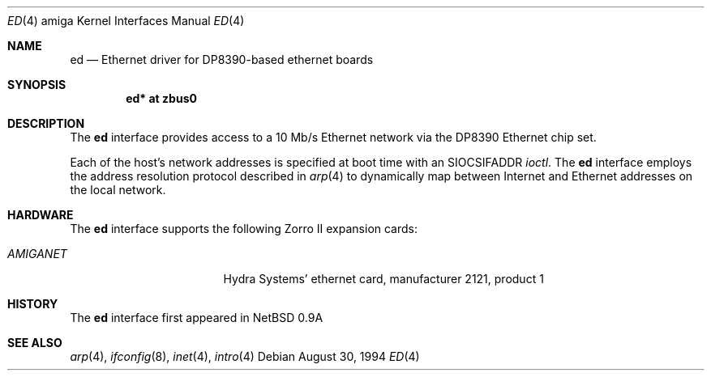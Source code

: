 .\"   $OpenBSD: ed.4,v 1.2 1996/10/08 01:20:35 michaels Exp $
.\"
.\" Copyright (c) 1994 Christopher G. Demetriou
.\" All rights reserved.
.\"
.\" Redistribution and use in source and binary forms, with or without
.\" modification, are permitted provided that the following conditions
.\" are met:
.\" 1. Redistributions of source code must retain the above copyright
.\"    notice, this list of conditions and the following disclaimer.
.\" 2. Redistributions in binary form must reproduce the above copyright
.\"    notice, this list of conditions and the following disclaimer in the
.\"    documentation and/or other materials provided with the distribution.
.\" 3. All advertising materials mentioning features or use of this software
.\"    must display the following acknowledgement:
.\"      This product includes software developed by Christopher G. Demetriou.
.\" 3. The name of the author may not be used to endorse or promote products
.\"    derived from this software without specific prior written permission
.\"
.\" THIS SOFTWARE IS PROVIDED BY THE AUTHOR ``AS IS'' AND ANY EXPRESS OR
.\" IMPLIED WARRANTIES, INCLUDING, BUT NOT LIMITED TO, THE IMPLIED WARRANTIES
.\" OF MERCHANTABILITY AND FITNESS FOR A PARTICULAR PURPOSE ARE DISCLAIMED.
.\" IN NO EVENT SHALL THE AUTHOR BE LIABLE FOR ANY DIRECT, INDIRECT,
.\" INCIDENTAL, SPECIAL, EXEMPLARY, OR CONSEQUENTIAL DAMAGES (INCLUDING, BUT
.\" NOT LIMITED TO, PROCUREMENT OF SUBSTITUTE GOODS OR SERVICES; LOSS OF USE,
.\" DATA, OR PROFITS; OR BUSINESS INTERRUPTION) HOWEVER CAUSED AND ON ANY
.\" THEORY OF LIABILITY, WHETHER IN CONTRACT, STRICT LIABILITY, OR TORT
.\" (INCLUDING NEGLIGENCE OR OTHERWISE) ARISING IN ANY WAY OUT OF THE USE OF
.\" THIS SOFTWARE, EVEN IF ADVISED OF THE POSSIBILITY OF SUCH DAMAGE.
.\"
.\"	$Id: ed.4,v 1.1.1.1 1995/10/18 08:44:26 deraadt Exp $
.\"
.Dd August 30, 1994
.Dt ED 4 amiga
.Os
.Sh NAME
.Nm ed
.Nd Ethernet driver for DP8390-based ethernet boards
.Sh SYNOPSIS
.Cd "ed* at zbus0"
.Sh DESCRIPTION
The
.Nm
interface provides access to a 10 Mb/s Ethernet network via the
DP8390 Ethernet chip set.
.Pp
Each of the host's network addresses
is specified at boot time with an
.Dv SIOCSIFADDR
.Xr ioctl .
The
.Nm
interface employs the address resolution protocol described in
.Xr arp 4
to dynamically map between Internet and Ethernet addresses on the local
network.
.Sh HARDWARE
The
.Nm
interface supports the following Zorro II expansion cards:
.Bl -tag -width "LAN ROVER" -offset indent
.It Em AMIGANET
Hydra Systems' ethernet card, manufacturer\ 2121, product\ 1
.\" support ready but not in yet
.\" .It Em LAN ROVER
.\" ASDG's ethernet card, manufacturer\ 1023, product\ 254
.El
.Sh HISTORY
The
.Nm
interface first appeared in
.Nx 0.9a
.Sh SEE ALSO
.Xr arp 4 ,
.Xr ifconfig 8 ,
.Xr inet 4 ,
.Xr intro 4
